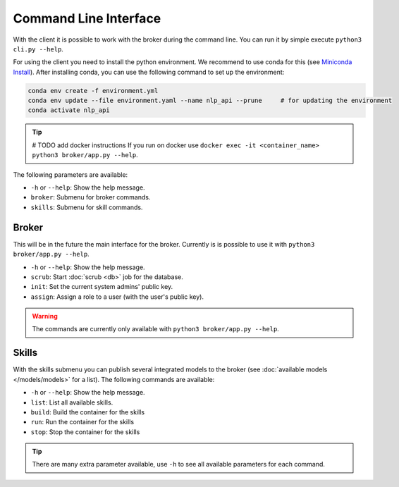 Command Line Interface
======================

With the client it is possible to work with the broker during the command line.
You can run it by simple execute ``python3 cli.py --help``.

For using the client you need to install the python environment. We recommend to use conda for this
(see `Miniconda Install <https://docs.conda.io/projects/miniconda/en/latest/miniconda-install.html>`_).
After installing conda, you can use the following command to set up the environment:

.. code-block:: bash

    conda env create -f environment.yml
    conda env update --file environment.yaml --name nlp_api --prune     # for updating the environment
    conda activate nlp_api

.. tip::

    # TODO add docker instructions
    If you run on docker use ``docker exec -it <container_name> python3 broker/app.py --help``.

The following parameters are available:

* ``-h`` or ``--help``: Show the help message.
* ``broker``: Submenu for broker commands.
* ``skills``: Submenu for skill commands.

Broker
------

This will be in the future the main interface for the broker.
Currently is is possible to use it with ``python3 broker/app.py --help``.

* ``-h`` or ``--help``: Show the help message.
* ``scrub``: Start :doc:`scrub <db>` job for the database.
* ``init``: Set the current system admins' public key.
* ``assign``: Assign a role to a user (with the user's public key).

.. warning::

    The commands are currently only available with ``python3 broker/app.py --help``.


Skills
------

With the skills submenu you can publish several integrated models to the broker (see :doc:`available models </models/models>` for a list). The following commands are available:

* ``-h`` or ``--help``: Show the help message.
* ``list``: List all available skills.
* ``build``: Build the container for the skills
* ``run``: Run the container for the skills
* ``stop``: Stop the container for the skills

.. tip::

    There are many extra parameter available, use ``-h`` to see all available parameters for each command.